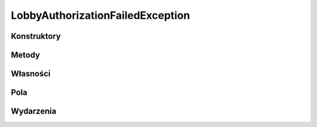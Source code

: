 *********************************
LobbyAuthorizationFailedException
*********************************

.. csharpdocsclass:: ServerSocket.Models.Exceptions.LobbyAuthorizationFailedException
    :access: 
    :baseclass: ServerSocket.Models.Exceptions.LobbyException
	
	

Konstruktory
============

.. csharpdocsconstructor:: LobbyAuthorizationFailedException()
    :access: public
	
	


.. csharpdocsconstructor:: LobbyAuthorizationFailedException(System.String message)
    :access: public
    :param(1): 
	
	


.. csharpdocsconstructor:: LobbyAuthorizationFailedException(System.String message, System.Exception innerException)
    :access: public
    :param(1): 
    :param(2): 
	
	


.. csharpdocsconstructor:: LobbyAuthorizationFailedException(System.Runtime.Serialization.SerializationInfo info, System.Runtime.Serialization.StreamingContext context)
    :access: public
    :param(1): 
    :param(2): 
	
	


Metody
======

Własności
=========

.. csharpdocsproperty:: System.String Message
    :access: public
	
	


.. csharpdocsproperty:: System.Collections.IDictionary Data
    :access: public
	
	


.. csharpdocsproperty:: System.Exception InnerException
    :access: public
	
	


.. csharpdocsproperty:: System.Reflection.MethodBase TargetSite
    :access: public
	
	


.. csharpdocsproperty:: System.String StackTrace
    :access: public
	
	


.. csharpdocsproperty:: System.String HelpLink
    :access: public
	
	


.. csharpdocsproperty:: System.String Source
    :access: public
	
	


.. csharpdocsproperty:: System.UIntPtr IPForWatsonBuckets
    :access: 
	
	


.. csharpdocsproperty:: System.Object WatsonBuckets
    :access: 
	
	


.. csharpdocsproperty:: System.String RemoteStackTrace
    :access: 
	
	


.. csharpdocsproperty:: System.Int32 HResult
    :access: public
	
	


.. csharpdocsproperty:: System.Boolean IsTransient
    :access: 
	
	


Pola
====

.. csharpdocsproperty:: System.String _message
    :access: 
	
	


.. csharpdocsproperty:: System.Int32 _HResult
    :access: 
	
	


Wydarzenia
==========

.. csharpdocsproperty:: System.EventHandler<Newtonsoft.Json.Linq.JObject> SerializeObjectState
    :access: protected event
	
	


